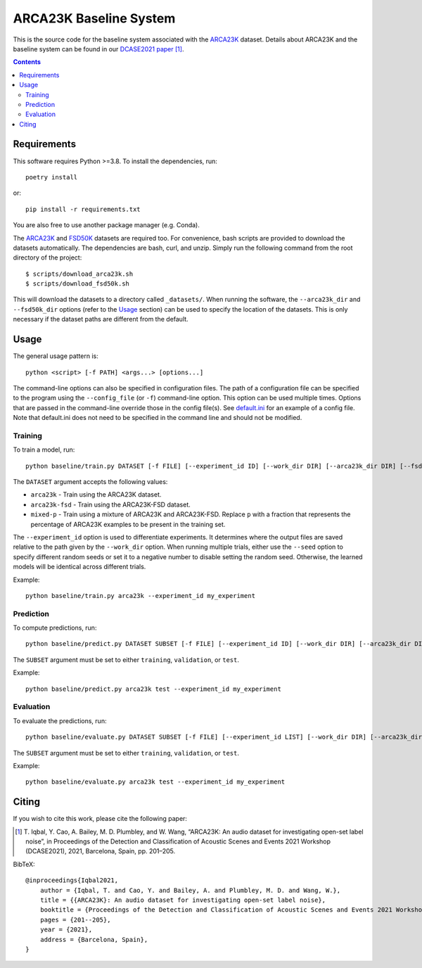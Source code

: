 ARCA23K Baseline System
=======================

This is the source code for the baseline system associated with the
`ARCA23K`__ dataset. Details about ARCA23K and the baseline system can
be found in our `DCASE2021 paper`__ [1]_. 

__ https://zenodo.org/record/5117901
__ https://arxiv.org/abs/2109.09227


.. contents::


Requirements
------------

This software requires Python >=3.8. To install the dependencies, run::

    poetry install

or::

    pip install -r requirements.txt

You are also free to use another package manager (e.g. Conda).

The `ARCA23K`__ and `FSD50K`__ datasets are required too. For
convenience, bash scripts are provided to download the datasets
automatically. The dependencies are bash, curl, and unzip. Simply run
the following command from the root directory of the project::

    $ scripts/download_arca23k.sh
    $ scripts/download_fsd50k.sh

This will download the datasets to a directory called ``_datasets/``.
When running the software, the ``--arca23k_dir`` and ``--fsd50k_dir``
options (refer to the `Usage`_ section) can be used to specify the
location of the datasets. This is only necessary if the dataset paths
are different from the default.

__ https://zenodo.org/record/5117901
__ https://zenodo.org/record/4060432


Usage
-----

The general usage pattern is::

    python <script> [-f PATH] <args...> [options...]

The command-line options can also be specified in configuration files.
The path of a configuration file can be specified to the program using
the ``--config_file`` (or ``-f``) command-line option. This option can
be used multiple times. Options that are passed in the command-line
override those in the config file(s). See `default.ini`__ for an example
of a config file. Note that default.ini does not need to be specified in
the command line and should not be modified.

__ default.ini


Training
^^^^^^^^

To train a model, run::

    python baseline/train.py DATASET [-f FILE] [--experiment_id ID] [--work_dir DIR] [--arca23k_dir DIR] [--fsd50k_dir DIR] [--frac NUM] [--sample_rate NUM] [--block_length NUM] [--hop_length NUM] [--features SPEC] [--cache_features BOOL] [--model {vgg9a,vgg11a}] [--weights_path PATH] [--label_noise DICT] [--n_epochs N] [--batch_size N] [--lr NUM] [--lr_scheduler SPEC] [--partition SPEC] [--seed N] [--cuda BOOL] [--n_workers N] [--overwrite BOOL]

The ``DATASET`` argument accepts the following values:

* ``arca23k`` - Train using the ARCA23K dataset.
* ``arca23k-fsd`` - Train using the ARCA23K-FSD dataset.
* ``mixed-p`` - Train using a mixture of ARCA23K and ARCA23K-FSD.
  Replace ``p`` with a fraction that represents the percentage of
  ARCA23K examples to be present in the training set.

The ``--experiment_id`` option is used to differentiate experiments. It
determines where the output files are saved relative to the path given
by the ``--work_dir`` option. When running multiple trials, either use
the ``--seed`` option to specify different random seeds or set it to a
negative number to disable setting the random seed. Otherwise, the
learned models will be identical across different trials.

Example::

    python baseline/train.py arca23k --experiment_id my_experiment


Prediction
^^^^^^^^^^

To compute predictions, run::

    python baseline/predict.py DATASET SUBSET [-f FILE] [--experiment_id ID] [--work_dir DIR] [--arca23k_dir DIR] [--fsd50k_dir DIR] [--output_name FILE_NAME] [--clean BOOL] [--sample_rate NUM] [--block_length NUM] [--features SPEC] [--cache_features BOOL] [--weights_path PATH] [--batch_size N] [--partition SPEC] [--n_workers N] [--seed N] [--cuda BOOL]

The ``SUBSET`` argument must be set to either ``training``,
``validation``, or ``test``.

Example::

    python baseline/predict.py arca23k test --experiment_id my_experiment


Evaluation
^^^^^^^^^^

To evaluate the predictions, run::

    python baseline/evaluate.py DATASET SUBSET [-f FILE] [--experiment_id LIST] [--work_dir DIR] [--arca23k_dir DIR] [--fsd50k_dir DIR] [--output_name FILE_NAME] [--cached BOOL]

The ``SUBSET`` argument must be set to either ``training``,
``validation``, or ``test``.

Example::

    python baseline/evaluate.py arca23k test --experiment_id my_experiment


Citing
------

If you wish to cite this work, please cite the following paper:

.. [1] \T. Iqbal, Y. Cao, A. Bailey, M. D. Plumbley, and W. Wang,
       “ARCA23K: An audio dataset for investigating open-set label
       noise”, in Proceedings of the Detection and Classification of
       Acoustic Scenes and Events 2021 Workshop (DCASE2021), 2021,
       Barcelona, Spain, pp. 201–205.

BibTeX::

    @inproceedings{Iqbal2021,
        author = {Iqbal, T. and Cao, Y. and Bailey, A. and Plumbley, M. D. and Wang, W.},
        title = {{ARCA23K}: An audio dataset for investigating open-set label noise},
        booktitle = {Proceedings of the Detection and Classification of Acoustic Scenes and Events 2021 Workshop (DCASE2021)},
        pages = {201--205},
        year = {2021},
        address = {Barcelona, Spain},
    }

